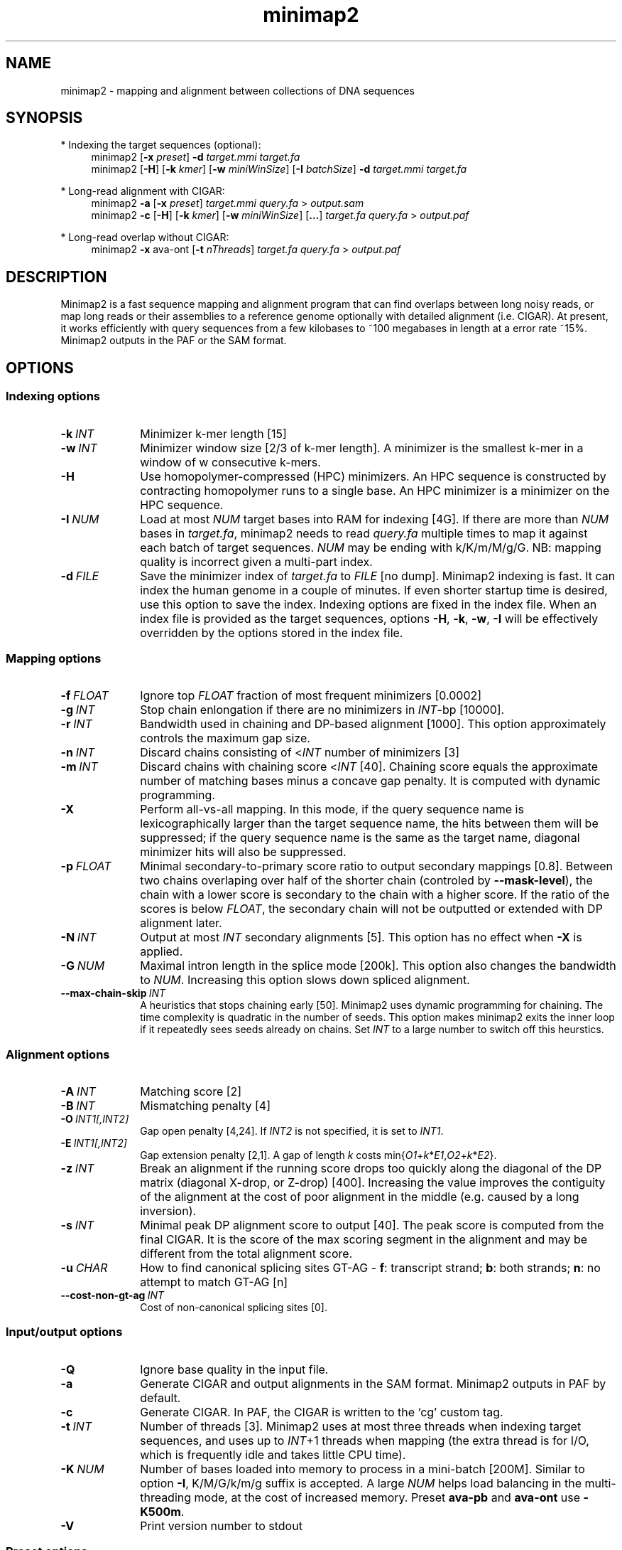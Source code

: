 .TH minimap2 1 "13 August 2017" "minimap2-2.0-r296-dirty" "Bioinformatics tools"
.SH NAME
.PP
minimap2 - mapping and alignment between collections of DNA sequences
.SH SYNOPSIS
* Indexing the target sequences (optional):
.RS 4
minimap2
.RB [ -x
.IR preset ]
.B -d
.I target.mmi
.I target.fa
.br
minimap2
.RB [ -H ]
.RB [ -k
.IR kmer ]
.RB [ -w
.IR miniWinSize ]
.RB [ -I
.IR batchSize ]
.B -d
.I target.mmi
.I target.fa
.RE

* Long-read alignment with CIGAR:
.RS 4
minimap2
.B -a
.RB [ -x
.IR preset ]
.I target.mmi
.I query.fa
>
.I output.sam
.br
minimap2
.B -c
.RB [ -H ]
.RB [ -k
.IR kmer ]
.RB [ -w
.IR miniWinSize ]
.RB [ ... ]
.I target.fa
.I query.fa
>
.I output.paf
.RE

* Long-read overlap without CIGAR:
.RS 4
minimap2
.B -x
ava-ont
.RB [ -t
.IR nThreads ]
.I target.fa
.I query.fa
>
.I output.paf
.RE
.SH DESCRIPTION
.PP
Minimap2 is a fast sequence mapping and alignment program that can find
overlaps between long noisy reads, or map long reads or their assemblies to a
reference genome optionally with detailed alignment (i.e. CIGAR). At present,
it works efficiently with query sequences from a few kilobases to ~100
megabases in length at a error rate ~15%. Minimap2 outputs in the PAF or the
SAM format.
.SH OPTIONS
.SS Indexing options
.TP 10
.BI -k \ INT
Minimizer k-mer length [15]
.TP
.BI -w \ INT
Minimizer window size [2/3 of k-mer length]. A minimizer is the smallest k-mer
in a window of w consecutive k-mers.
.TP
.B -H
Use homopolymer-compressed (HPC) minimizers. An HPC sequence is constructed by
contracting homopolymer runs to a single base. An HPC minimizer is a minimizer
on the HPC sequence.
.TP
.BI -I \ NUM
Load at most
.I NUM
target bases into RAM for indexing [4G]. If there are more than
.I NUM
bases in
.IR target.fa ,
minimap2 needs to read
.I query.fa
multiple times to map it against each batch of target sequences.
.I NUM
may be ending with k/K/m/M/g/G. NB: mapping quality is incorrect given a
multi-part index.
.TP
.BI -d \ FILE
Save the minimizer index of
.I target.fa
to
.I FILE
[no dump]. Minimap2 indexing is fast. It can index the human genome in a couple
of minutes. If even shorter startup time is desired, use this option to save
the index. Indexing options are fixed in the index file. When an index file is
provided as the target sequences, options
.BR -H ,
.BR -k ,
.BR -w ,
.B -I
will be effectively overridden by the options stored in the index file.
.SS Mapping options
.TP 10
.BI -f \ FLOAT
Ignore top
.I FLOAT
fraction of most frequent minimizers [0.0002]
.TP
.BI -g \ INT
Stop chain enlongation if there are no minimizers in
.IR INT -bp
[10000].
.TP
.BI -r \ INT
Bandwidth used in chaining and DP-based alignment [1000]. This option
approximately controls the maximum gap size.
.TP
.BI -n \ INT
Discard chains consisting of
.RI < INT
number of minimizers [3]
.TP
.BI -m \ INT
Discard chains with chaining score
.RI < INT
[40]. Chaining score equals the approximate number of matching bases minus a
concave gap penalty. It is computed with dynamic programming.
.TP
.B -X
Perform all-vs-all mapping. In this mode, if the query sequence name is
lexicographically larger than the target sequence name, the hits between them
will be suppressed; if the query sequence name is the same as the target name,
diagonal minimizer hits will also be suppressed.
.TP
.BI -p \ FLOAT
Minimal secondary-to-primary score ratio to output secondary mappings [0.8].
Between two chains overlaping over half of the shorter chain (controled by
.BR --mask-level ),
the chain with a lower score is secondary to the chain with a higher score.
If the ratio of the scores is below
.IR FLOAT ,
the secondary chain will not be outputted or extended with DP alignment later.
.TP
.BI -N \ INT
Output at most
.I INT
secondary alignments [5]. This option has no effect when
.B -X
is applied.
.TP
.BI -G \ NUM
Maximal intron length in the splice mode [200k]. This option also changes the
bandwidth to
.IR NUM .
Increasing this option slows down spliced alignment.
.TP
.BI --max-chain-skip \ INT
A heuristics that stops chaining early [50]. Minimap2 uses dynamic programming
for chaining. The time complexity is quadratic in the number of seeds. This
option makes minimap2 exits the inner loop if it repeatedly sees seeds already
on chains. Set
.I INT
to a large number to switch off this heurstics.
.SS Alignment options
.TP 10
.BI -A \ INT
Matching score [2]
.TP
.BI -B \ INT
Mismatching penalty [4]
.TP
.BI -O \ INT1[,INT2]
Gap open penalty [4,24]. If
.I INT2
is not specified, it is set to
.IR INT1 .
.TP
.BI -E \ INT1[,INT2]
Gap extension penalty [2,1]. A gap of length
.I k
costs
.RI min{ O1 + k * E1 , O2 + k * E2 }.
.TP
.BI -z \ INT
Break an alignment if the running score drops too quickly along the diagonal of
the DP matrix (diagonal X-drop, or Z-drop) [400]. Increasing the value improves
the contiguity of the alignment at the cost of poor alignment in the middle
(e.g. caused by a long inversion).
.TP
.BI -s \ INT
Minimal peak DP alignment score to output [40]. The peak score is computed from
the final CIGAR. It is the score of the max scoring segment in the alignment
and may be different from the total alignment score.
.TP
.BI -u \ CHAR
How to find canonical splicing sites GT-AG -
.BR f :
transcript strand;
.BR b :
both strands;
.BR n :
no attempt to match GT-AG [n]
.TP
.BI --cost-non-gt-ag \ INT
Cost of non-canonical splicing sites [0].
.SS Input/output options
.TP 10
.B -Q
Ignore base quality in the input file.
.TP
.B -a
Generate CIGAR and output alignments in the SAM format. Minimap2 outputs in PAF
by default.
.TP
.B -c
Generate CIGAR. In PAF, the CIGAR is written to the `cg' custom tag.
.TP
.BI -t \ INT
Number of threads [3]. Minimap2 uses at most three threads when indexing target
sequences, and uses up to
.IR INT +1
threads when mapping (the extra thread is for I/O, which is frequently idle and
takes little CPU time).
.TP
.BI -K \ NUM
Number of bases loaded into memory to process in a mini-batch [200M].
Similar to option
.BR -I ,
K/M/G/k/m/g suffix is accepted. A large
.I NUM
helps load balancing in the multi-threading mode, at the cost of increased
memory. Preset
.B ava-pb
and
.B ava-ont
use
.BR -K500m .
.TP
.B -V
Print version number to stdout
.SS Preset options
.TP 10
.BI -x \ STR
Preset []. This option applies multiple options at the same time. It should be
applied before other options because options applied later will overwrite the
values set by
.BR -x .
Available
.I STR
are:
.RS
.TP 8
.B map-pb
PacBio/Oxford Nanopore read to reference mapping
.RB ( -Hk19 )
.TP
.B map10k
The same as
.B map-pb
.RB ( -Hk19 )
.TP
.B map-ont
Slightly more sensitive for Oxford Nanopore to reference mapping
.RB ( -k15 ).
For PacBio reads, HPC minimizers consistently leads to faster performance and
more sensitive results in comparison to normal minimizers. For Oxford Nanopore
data, normal minimizers are better, though not much. The effectiveness of HPC
is determined by the sequencing error mode.
.TP
.B asm5
Long assembly to reference mapping
.RB ( -k19
.B -w19 -A1 -B19 -O39,81 -E3,1 -s200
.BR -z200 ).
Typically, the alignment will not extend to regions with 5% or higher sequence
divergence. Only use this preset if the average divergence is far below 5%.
.TP
.B asm10
Long assembly to reference mapping
.RB ( -k19
.B -w19 -A1 -B9 -O16,41 -E2,1 -s200
.BR -z200 ).
Up to 10% sequence divergence.
.TP
.B ava-pb
PacBio all-vs-all overlap mapping
.RB ( -Hk19
.B -w5 -Xp0 -m100 -K500m -g10000 --max-chain-skip
.BR 25 ).
.TP
.B ava-ont
Oxford Nanopore all-vs-all overlap mapping
.RB ( -k15
.B -w5 -Xp0 -m100 -K500m -g10000 --max-chain-skip
.BR 25 ).
Similarly, the major difference from
.B ava-pb
is that this preset is not using HPC minimizers.
.TP
.B splice
Long-read spliced alignment
.RB ( -k15
.B -w5 --splice -g2000 -G200k -A1 -B2 -O2,32 -E1,0 -z200 -ub --cost-non-gt-ag
.BR 4 ).
In the splice mode, 1) long deletions are taken as introns and represented as
the
.RB ` N '
CIGAR operator; 2) long insertions are disabled; 3) deletion and insertion gap
costs are different during chaining; 4) the computation of the
.RB ` ms '
tag ignores introns to demote hits to pseudogenes.
.RE
.SS Miscellaneous options
.TP 10
.B --no-kalloc
Use the libc default allocator instead of the kalloc thread-local allocator.
This debugging option is mostly used with Valgrind to detect invalid memory
accesses. Minimap2 runs slower with this option, especially in the
multi-threading mode.
.TP
.B --print-qname
Print query names to stderr, mostly to see which query is crashing minimap2.
.TP
.B --print-seed
Print seed positions to stderr, for debugging only.
.SH OUTPUT FORMAT
.PP
Minimap2 outputs mapping positions in the Pairwise mApping Format (PAF) by
default. PAF is a TAB-delimited text format with each line consisting of at
least 12 fields as are described in the following table:
.TS
center box;
cb | cb | cb
r | c | l .
Col	Type	Description
_
1	string	Query sequence name
2	int	Query sequence length
3	int	Query start coordinate (0-based)
4	int	Query end coordinate (0-based)
5	char	`+' if query/target on the same strand; `-' if opposite
6	string	Target sequence name
7	int	Target sequence length
8	int	Target start coordinate on the original strand
9	int	Target end coordinate on the original strand
10	int	Number of matching bases in the mapping
11	int	Number bases, including gaps, in the mapping
12	int	Mapping quality (0-255 with 255 for missing)
.TE

.PP
When alignment is available, column 11 gives the total number of sequence
matches, mismatches and gaps in the alignment; column 10 divided by column 11
gives the BLAST-like alignment identity. When alignment is unavailable,
these two columns are approximate. PAF may optionally have additional fields in
the SAM-like typed key-value format. Minimap2 may output the following tags:
.TS
center box;
cb | cb | cb
r | c | l .
Tag	Type	Description
_
tp	A	Type of aln: P/primary, S/secondary and I/inversion
cm	i	Number of minimizers on the chain
s1	i	Chaining score
s2	i	Chaining score of the best secondary chain
NM	i	Total number of mismatches and gaps in the alignment
AS	i	DP alignment score
ms	i	DP score of the max scoring segment in the alignment
nn	i	Number of ambiguous bases in the alignment
cg	Z	CIGAR string (only in PAF)
.TE

.SH LIMITATIONS
.TP 2
*
Minimap2 may produce suboptimal alignments through long low-complexity regions
where seed positions may be suboptimal. This should not be a big concern
because even the optimal alignment may be wrong in such regions.
.TP
*
Minimap2 does not work well with Illumina short reads as of now.
.TP
*
Minimap2 requires SSE2 instructions to compile. It is possible to add
non-SSE2 support, but it would make minimap2 slower by several times.
.SH SEE ALSO
.PP
miniasm(1), minimap(1), bwa(1).
